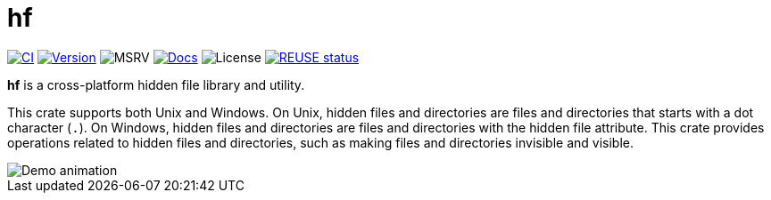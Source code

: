 // SPDX-FileCopyrightText: 2024 Shun Sakai
//
// SPDX-License-Identifier: CC-BY-4.0

= hf
:project-url: https://github.com/sorairolake/hf
:shields-url: https://img.shields.io
:ci-badge: {shields-url}/github/actions/workflow/status/sorairolake/hf/CI.yaml?branch=develop&style=for-the-badge&logo=github&label=CI
:ci-url: {project-url}/actions?query=branch%3Adevelop+workflow%3ACI++
:version-badge: {shields-url}/crates/v/hf?style=for-the-badge&logo=rust
:version-url: https://crates.io/crates/hf
:msrv-badge: {shields-url}/crates/msrv/hf?style=for-the-badge&logo=rust
:docs-badge: {shields-url}/docsrs/hf?style=for-the-badge&logo=docsdotrs&label=Docs.rs
:docs-url: https://docs.rs/hf
:license-badge: {shields-url}/crates/l/hf?style=for-the-badge
:reuse-badge: {shields-url}/reuse/compliance/github.com%2Fsorairolake%2Fhf?style=for-the-badge
:reuse-url: https://api.reuse.software/info/github.com/sorairolake/hf

image:{ci-badge}[CI,link={ci-url}]
image:{version-badge}[Version,link={version-url}]
image:{msrv-badge}[MSRV]
image:{docs-badge}[Docs,link={docs-url}]
image:{license-badge}[License]
image:{reuse-badge}[REUSE status,link={reuse-url}]

*hf* is a cross-platform hidden file library and utility.

This crate supports both Unix and Windows. On Unix, hidden files and
directories are files and directories that starts with a dot character (`.`).
On Windows, hidden files and directories are files and directories with the
hidden file attribute. This crate provides operations related to hidden files
and directories, such as making files and directories invisible and visible.

image::demo.gif[Demo animation]
